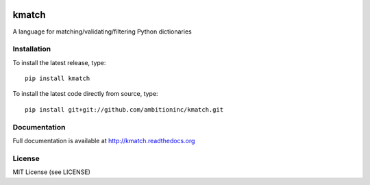 .. image:: https://travis-ci.org/ambitioninc/kmatch.png
   :target: https://travis-ci.org/ambitioninc/kmatch

.. image:: https://coveralls.io/repos/ambitioninc/kmatch/badge.png?branch=develop
    :target: https://coveralls.io/r/ambitioninc/kmatch?branch=develop

.. image:: https://pypip.in/v/kmatch/badge.png
    :target: https://crate.io/packages/kmatch/
    :alt: Latest PyPI version

.. image:: https://pypip.in/d/kmatch/badge.png
    :target: https://crate.io/packages/kmatch/
    :alt: Number of PyPI downloads


kmatch
======

A language for matching/validating/filtering Python dictionaries

Installation
------------
To install the latest release, type::

    pip install kmatch

To install the latest code directly from source, type::

    pip install git+git://github.com/ambitioninc/kmatch.git

Documentation
-------------

Full documentation is available at http://kmatch.readthedocs.org

License
-------
MIT License (see LICENSE)
